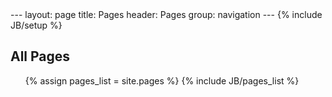 #+BEGIN_HTML
---
layout: page
title: Pages 
header: Pages
group: navigation
---
{% include JB/setup %}

<h2>All Pages</h2>
<ul>
{% assign pages_list = site.pages %}
{% include JB/pages_list %}
</ul>
#+END_HTML
